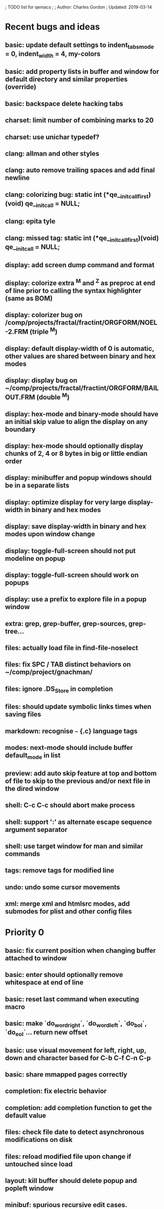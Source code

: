 ; TODO list for qemacs
;
; Author: Charles Gordon
; Updated: 2019-03-14

* Recent bugs and ideas

** basic: update default settings to indent_tabs_mode = 0, indent_width = 4, my-colors
** basic: add property lists in buffer and window for default directory and similar properties (override)
** basic: backspace delete hacking tabs
** charset: limit number of combining marks to 20
** charset: use unichar typedef?
** clang: allman and other styles
** clang: auto remove trailing spaces and add final newline
** clang: colorizing bug: static int (*qe__initcall_first)(void) qe__init_call = NULL;
** clang: epita tyle
** clang: missed tag: static int (*qe__initcall_first)(void) qe__init_call = NULL;
** display: add screen dump command and format
** display: colorize extra ^M and ^Z as preproc at end of line prior to calling the syntax highlighter (same as BOM)
** display: colorizer bug on /comp/projects/fractal/fractint/ORGFORM/NOEL-2.FRM (triple ^M)
** display: default display-width of 0 is automatic, other values are shared between binary and hex modes
** display: display bug on ~/comp/projects/fractal/fractint/ORGFORM/BAILOUT.FRM (double ^M)
** display: hex-mode and binary-mode should have an initial skip value to align the display on any boundary
** display: hex-mode should optionally display chunks of 2, 4 or 8 bytes in big or little endian order
** display: minibuffer and popup windows should be in a separate lists
** display: optimize display for very large display-width in binary and hex modes
** display: save display-width in binary and hex modes upon window change
** display: toggle-full-screen should not put modeline on popup
** display: toggle-full-screen should work on popups
** display: use a prefix to explore file in a popup window
** extra: grep, grep-buffer, grep-sources, grep-tree...
** files: actually load file in find-file-noselect
** files: fix SPC / TAB distinct behaviors on ~/comp/project/gnachman/
** files: ignore .DS_Store in completion
** files: should update symbolic links times when saving files
** markdown: recognise ~~~ {.c} language tags
** modes: next-mode should include buffer default_mode in list
** preview: add auto skip feature at top and bottom of file to skip to the previous and/or next file in the dired window
** shell: C-c C-c should abort make process
** shell: support ':' as alternate escape sequence argument separator
** shell: use target window for man and similar commands
** tags: remove tags for modified line
** undo: undo some cursor movements
** xml: merge xml and htmlsrc modes, add submodes for plist and other config files

* Priority 0

** basic: fix current position when changing buffer attached to window
** basic: enter should optionally remove whitespace at end of line
** basic: reset last command when executing macro
** basic: make `do_word_right`, `do_word_left`, `do_bol`, `do_eol`... return new offset
** basic: use visual movement for left, right, up, down and character based for C-b C-f C-n C-p
** basic: share mmapped pages correctly
** completion: fix electric behavior
** completion: add completion function to get the default value
** files: check file date to detect asynchronous modifications on disk
** files: reload modified file upon change if untouched since load
** layout: kill buffer should delete popup and popleft window
** minibuf: spurious recursive edit cases.
** shell: start-shell should kill popup window
** shell: A-x kill-buffer RET -> hang
** shell: turn on interactive mode on commands that move the cursor to EOB
** shell: asynchronous input buffer
** shell: give commands a chance to execute for macros to behave correctly
** shell: A-y at process prompt
** shell: fix very long lines in shell buffer
** shell: C-x RET should switch to last process buffer and move to the end of buffer
** undo: saving the file kills the redo stack!
** undo: when undo resets the modified buffer flag, this prevents file save
** xml/htmlsrc: scan for `</script>` beyond end of very long line

* Priority 1

** archive: issue with current directory
** archive: add API to register new file formats
** basic: improve speed: C-x C-f ~/x2m RET A-r 20140101 RET 20140101 RET -> 96s
** basic: improve speed: C-x C-f ~/x2m RET C-u 1000 C-n -> 4s
** basic: check abort during long operations: bufferize input and check for ^G
** basic: show memory stats in describe-buffer and about-qemacs
** basic: fix mode setting mess
** basic: fix default wrap setting mess
** basic: fix fuzzy completion when single unanchored match
** basic: make styles and log buffers read-only and display as binary
** basic: optional 64-bit offsets on 64-bit systems, use typedef for buffer offsets
** basic: fix behaviour on overlong lines
** basic: fix offset when exiting s->hex_mode
** charset: detect bad encoding and use errno to tell caller
** charset: use rune and u8 types
** charset: auto/mixed eol mode
** charset: display ^L as horizontal line and consider as linebreak character
** charset: \u200c -> zero width
  cp="200B" na="ZERO WIDTH SPACE" alias="ZWSP"
  cp="200C" na="ZERO WIDTH NON-JOINER" alias="ZWNJ"
  cp="200D" na="ZERO WIDTH JOINER" alias="ZWJ"
  cp="200E" na="LEFT-TO-RIGHT MARK" alias="LRM"
  cp="200F" na="RIGHT-TO-LEFT MARK" alias="RLM"
** extras: do_transpose should take argval and swap distant fragments
** completion: minibuffer completion: bad return on C-x C-f . SPC qe SPC RET
** config: reparse .qerc upon change
** dired: use window/buffer caption for directory and sizes description
** dired: display directory links as directories and links, group with directories
** dired: fork process and use asynchronous function to:
   - list directory contents
   - track directory contents file stats
   - compute subdirectory sizes
** display: API: use style cache in DisplayState
** display: API: remove screen argument in release_font
** display: API: remove screen argument in glyph_width
** display: API: add create-style(name, properties)
** display: use true colors on capable terminals
** doc: migrate TODO and documentation to markdown or reStructuredText
** doc: rewrite TODO file with more sections and explanations
** doc: migrate coding-rules.html to markdown
** files: add hook on file change
** files: handle files starting with re:
** files: check file permissions.
** files: use trick for entering spaces in filename prompts without completion
** files: fix s->offset reset to 0 upon C-x C-f newfile ENT C-x 2 C-x b ENT
** files: insert-file: load via separate buffer with charset conversion
** files: reload-file on C-x C-r
** files: qe_load_file should split screen evenly for LF_SPLIT_SCREEN flag
** help: info-mode
** help: qemacs-faq on C-h C-f
** help: qemacs-manual on C-h m
** help: add inline documentation for commands on C-h C-f
** help: data-directory, data-path...
** basic: frame-title-format and mode-line-format
** basic: transient-mark-mode to highlight the current region
** basic: delete-selection-mode to delete the highlighted region on DEL and typing text
** html: &#x200c; -> zero width causes missing chars at end of line
** html: mode_probe fails on junk/Books/881256329.epub/OEBPS/Attributes.xhtml when cycling
** html: preview mode does not work
** html: checksum stuff does not work
** macros: allow redefining the keyboard macro embedding itself
** macros: show-macro, dump-macro to ease macro debugging and timing
** macros: fix macro slowliness in 6000 line buffer junk/dirs/x
** macros: do not use visual movement inside macros (definition and execution)
** macros: do not redisplay during macro execution, esp with prefix
** macros: check for abort during repeated command execution
** macros: check for failure during repeated command execution
** markdown: a_bb_c should not detect bb as underlined
** minibuf: use more mode specific bindings
** minibuf: minibuffer-electric-yank in minibuffer to fix pathname
** minibuf: minibuffer input ~ should not kill http: prefix
** php: improve coloring
** preview-mode: typing text should auto-search
** screen: check coordinate system to 1000 based with optional sidebars
** search: improve speed finally
** search: add low-level accelerator function
** search: use do_isearch or similar to input string and options 
   for other search commands: do_search_string, do_query_replace, 
   count-matches, delete-matching-lines (might need recursive edit)
** search: add regex support
** search: hex-mode search strings should mix hex ut8 strings and ASCII control char names
** search: handle word and case toggles matches in query-replace
** session: register session store functions
** session: save previous answers, ...
** session: save preview mode, buffer modes and properties
** session: save process buffers?  non file-based buffers?  dired buffers?
** shell: handle long shell lines
** shell: fix screen size notifications, SIGWINCH signals and ioctl
** shell: fix crash bug when invoking qemacs recursively in the terminal
** shell: set current directory of new shell buffer to that of current window
** shell: use auxiliary buffer to make process input asynchronous
** shell: other buffer modification functions in shell input region
** syntax: fix overlong line coloring
** syntax: support ReStructuredText (RST)
** tiny: remove extra features
** undo: store cursor movements in undo records
** undo: kill redo list when forking after undo
** undo: undo should handle sequence of undo records upto tagged start.
** undo: add disable-undo for tests and benchmarking
** x11: handle X11 window manager close window event and exit cleanly

* Priority 2

** basic: completion in load-resource-file
** basic: elastic-tabs
** basic: indent-rigidly
** basic: scripting
** basic: fix colors, default schemes...
** basic: disable messages from commands if non-interactive (eg: set-variable)
** basic: make style-buffer-mode and log-buffer-mode
** charset: better display of invalid utf-8 encodings
** charset: change character detection API to handle cross page spanning
** charset: fix eb_prev_char to handle non self-synchronizing charsets
** charset: handle chinese encodings
** charset: handle euc-kr
** charset: autodetect sjis, euc-jp...
** charset: update cp directory from more recent unicode tables
** charset: UTF-8 variants: CESU-8, Modified UTF-8, UTF-16
** charset: UTF-1 obsolete standard encoding for Unicode
** charset: handle tty-width to compute alignement in dired, bufed...
** clang: align multi line comments leading * one space to the right
** clang: fix C indentation inside comments
** clang: fix C indentation inside struct, array and enum initializers
** dired: keep dired current file upon: RET C-x C-k RET
** dired: fork for directory scan, background inode tracking, dir size scan
** extra: add function to add entry in TODO.org
** hex: extend hex mode to support 16,32,64 bit words as little and big endian
** html/xml: merge xml / htmlsrc modes
** html/xml: fix colorizer for multi-line tags and attributes
** macros: improve dump-macro to convert macro to string
** macros: fix dump-macro to save/restore last-kbd-macro to/from session
** macros: do not store messages during repeated macro execution or limit buffer size
** macros: name-last-kbd-macro
** macros: fix source syntax issues
   (define-macro "last-kbd-macro" "A-fA-fC-FC-FC-@C-EA-wC-AC-NC-XnC-YC-MC-Xp")
   (define-macro "last-kbd-macro" "A\-f")
   ---   - - -
   (define-macro "last-kbd-macro" "---   - - -C-M
   <Down><Up><Right><Left>")
   <><>(define-macro "last-kbd-macro" "\<>\<>")
** modes: header-line format
** modes: mode-line format
** modes: display filename relative to current directory instead of buffer name on mode-line
** modes: major and minor modes
** modes: split modes into colorizers, interaction, io, charset, eoltype
** script: expression evaluator
** search: count-words, wc
** search: stats command for word count and mode specific stats
** undo: limit size of undo buffers (undo-outer-limit, default 3000000)
** undo: add undo records for styles, modes...
** undo: disable undo for archive parse and uncompress phases
** undo: compress logs and limit size
** variables: set variable values via function pointer
** variables: add boolean variables

* Priority 3

* Basic stuff

** xml: crash bug on johnmacfarlane.net/texmath.xhtml
** completion: abbreviate lines in file completion list popup
** display: wrap long lines past line numbers column
** shell: tty_put_char should convert charsets
** shell: current path in compile set to current buffer path
** shell: current path retrieved from shell prompt backwards from point
** avoid error in new file
** add custom memory handling functions.
** use failsafe memory allocator and longjmp recover.
** redefine KEY_Fx to make them sequential
** move ungot_key to key_context
** static init_call stuff ?
** add default charset for new buffer creation, set that to utf8
** splitting pages should fall on 32 bit boundaries (difficult)
** handle broken charset sequences across page boundaries
** add command help/description in declarations
** make command declaration macros standalone
** allow recursive main loop, and remove input callbacks
** fix column computation based on display properties:
  (variable pitch, tabs, ^x and \uxxxx stuff -- emacs behaviour) ?
** synced virtual buffers with restricted range
** unsynced virtual buffers with restricted range and specific mode/charset
** spell checker
** printing support
** bfs: built in file system for embedded extensions and files
   Jasspa bfs is way too complicated, make simpler system
** notes
** C-x x next-buffer ??? Move to the next buffer.
** abbreviation mode
** qe_realloc: typed and clear reallocated area

* Moving / Editing

** remote editing
** blink-and-insert on ) } ] >
** fix scroll up/down to move point if already at end
** move by paragraph on M-[ and M-]
** scroll horizontally on M-{ and M-}
** scroll up/down with argument should scroll by screen row.
** simplify C-z A-z accordingly
** accented letters on OS/X
** combining unicode glyphs produce bogus cursor positions
   example: V M-'
   this problem occurs if no combined glyph exists.
   qemacs does not take into account combination performed by the terminal.
   Terminal glyph width of 0 should be supported.
** deal with accents in filenames (OS/X uses separate utf8 accents)
** auto-fill-mode
** auto-revert-mode, global-auto-revert-mode, auto-revert-tail-mode
** rectangular regions, cut/paste

* Windowing / Display

** window scrolling not emulated in tty (check ^Z in recursive eps)
** multiple frames
** lingering windows
** cursor not found on doc/256colors.raw if truncate-lines=1
** enlarge-window-interactively
** enlarge-window-horizontally
** enlarge-window
** tab cursor displayed size
** improve speed of text renderer / improve truncate mode
merge some good parts with CSS renderer ?.
Suppress CRC hack (not reliable).
** display alternate cursor in non active column in hex mode.
** fix crash bug on fragments longer than MAX_SCREEN_WIDTH.
** vertical scroll bar
** menu / context-menu / toolbars / dialogs
** improve layout scheme for better scalability.
** scrolling by window size should position cursor differently
** emulation mode to use line-drawing characters for window borders

* Clean window deletion mess:

** avoid problems with popups (kill_buffer, delete_window)
** detach window from tree and keep attached to buffer if last
** detach window from tree and put in delayed free tree otherwise

edit_close(s)
do_delete_window(s)
  bufed_select(s) if vertical split
  dired_select(s) if vertical split
do_popup_exit(s)
do_delete_other_windows(s) deletes other windows (!)
do_minibuffer_exit(s) also deletes completion_popup
insert_window_left()  deletes some left-most windows
  do_list_buffers()
  do_dired()

* Search / Replace

** search: regex search/replace
** search: query replace across multiple files
** search: query replace options: u -> undo last change

* Unicode / bidir

** set_input_method() and set_buffer_file_coding_system() in config file.
** fix kana input method
** charset: add JIS missing encoding functions
** add JIS charset probing functions
** test Hebrew keymap support.

* X11 display / graphics

** clip display by popup size
** move -nw cmd line option to tty.c and make term_probe return better score
** remember X11 window positions and restore layout ?
** improve image viewer.
** faster video handling (generalize invalidate region system)
** integrate tinySVG renderer based on the new libraster.
** implement wheel mode in CSS display.
** fix configure for missing support: x11 xv png ...
** add configure --disable-graphics
** dpy_open_font should never return NULL, must have a system font.

* Outline / Org mode

** outline styles
** implement hide / show regions

* C mode

** c-indent
** indent-with-tabs
** stats command for slcc
** improve tag support:
*** tag multiple files and buffers
*** tag project files recursively
*** save tags to QTAGS or .qetags file
*** handle multiple tag files
*** update tag files automatically
*** list-definitions with hot load function
*** show-definition in popup
*** handle standard libraries with tag system
*** generate #include lines automatically
** see if java/javascript/c++ is OK.
** autocomplete keyword, function, variable, member names
** automatic indentation detection
** c-mode descendants:
*** as-mode: ActionStript files
*** awk-mode
*** C++ mode
*** objc-mode: Objective C
*** csharp-mode: C#
*** d-mode
*** java-mode
*** javascript-mode, js-mode -> javascript files
*** json-mode
*** scala-mode
*** yacc-mode
*** go-mode
*** idl-mode
*** typescript-mode
*** jspp-mode: JS++

* HTML mode

** distribute libqhtml as a separate project
** OPTIMIZE eb_nextc et al or always duplicate box content (big speed improvement).
** polish end of line offset/cursor displacement support.
** handle implicit TR
** add file referencing (<?xml-stylesheet type="text/css" href="xxx"?>, <link>, etc...)
** fix LI numbering with VALUE attribute (cannot use CSS). Verify counter-reset semantics.
** (z-index) floats must be displayed after all other stuff.
** <NOBR> is sometimes incorrect.
** more font style synthesis in html2ppm.
** add xml CDATA parsing

* Shell

** fix bof/eof shell mode
** allow quoting of special keys : let do_char insert xterm/vt100
  key sequence to allow typing special keys into shell process
** fix terminal size inside shell window ?
** cmdline arg to force lines and columns to test shell.
** toggling interactive shell mode is not automatic enough
** man pager -> more bindings, such as RET -> push-button (jump to map page)
** accented letter input in shell mode
** transcode between tty charset and shell buffer charset
** track unsupported escapes in shell buffer
** doctor command should create and show *trace* buffer, remove eb_new kludge
** use colorized buffer for *trace* buffer to flag tty input, shell output, supported and unsupported escapes.
** telnet-mode: Connect to a remote computer using telnet

* Dired

** use buffer specific load functions
** separate buffer for each directory
** adjust dired gutter width for max name length
** snap dired left window horiz scroll
** make dired left window temporary popleft window
** improve dired (file commands, nicer display)
*** t -> dired-touch
*** | -> dired-shell-command
*** D -> dired-mkdir
** make archive mode use dired commands

* Modes

** compress mode file save to compressed format
** auto-compression-mode
** rethink mode specific commands -> add inheritance for all commands ?
** mode inheritance
** calculator / spreadsheet mode
** calendar mode
** email reader mode: mail / rmail
** news reader mode
** irc client mode
** ispell
** twitter
** rss
** set-gosmacs-bindings
** wikipedia mode
** info-mode: unix info mode

** improve latex-mode

*** mode for tek style sheets
*** mode for texi intermediary files
*** latex-mode: LaTeX documents.
*** bibtex-mode
*** tex-mode: TeX or LaTeX documents.

** vim mode.
** minor modes with key override such as "preview" mode
** merge hex-mode and binary-mode
** mode for undo buffers
** visual-diff-mode: Use color-coding to compare two buffers.

** improve existing language modes:

*** ada-mode
*** asm-mode: handle various assembly styles
*** calc-mode: fix syntax, disable C++ comments
*** cmake-mode
*** cobol-mode
*** css-mode
*** erlang-mode
*** fcl-mode
*** forth-mode
*** fortran-mode
*** haskell-mode
*** html-mode: support hex entities
*** julia-mode
*** lisp-mode
*** lua-mode
*** makefile-mode: Gnu and other makefiles.
*** markdown-mode: syntax modes for toml, bash (bash output), sh, text, txt
*** ocaml-mode
*** pascal-mode
*** perl-mode
*** php-mode
*** postscript-mode: more restrictive match
*** python-mode
*** r-mode
*** ruby-mode
*** scheme-mode
*** scilab-mode
*** sh-mode: Handle here documents
*** sh-mode: Handle multiline strings
*** sh-mode: shell script files
*** sql-mode
*** vbasic-mode: more restrictive matcher because .cls files may be latex

** missing languages:
*** asp-mode:
*** automake-mode:
*** bat-mode: DOS command.com batch files.
*** bennugd-mode
*** bluespec-mode
*** boo-mode
*** cg-mode
*** changelog-mode
*** chdr-mode
*** cmd-mode: Windows cmd.exe command files.
*** conf-mode: configuration files.
*** cuda-mode
*** DCL mode
*** def-mode
*** desktop-mode
*** diff-mode
*** doc-mode
*** docbook-mode
*** dosbatch-mode
*** dot-mode
*** dpatch-mode
*** dtd-mode
*** eiffel-mode
*** exelis-mode
*** fsharp-mode
*** gams-mode: GAMS files.
*** gap-mode
*** glsl-mode
*** gtkrc-mode
*** haddock-mode
*** imagej-mode
*** ini-mode: Windows .ini files.
*** j-mode
*** language-mode
*** libtool-mode
*** literate-mode
*** log-mode
*** m4-mode: M4 macro processor files
*** maildrop-mode: for .mailfilter
*** mallard-mode
*** matlab-mode
*** mediawiki-mode
*** modelica-mode
*** mxml-mode
*** nemerle-mode
*** netrexx-mode
*** nroff-mode
*** nsis-mode
*** objj-mode
*** ocl-mode
*** octave-mode
*** ooc-mode
*** opal-mode
*** opencl-mode
*** patch-mode
*** pkgconfig-mode
*** po-mode: translation files
*** prolog-mode
*** protobuf-mode
*** puppet-mode
*** rpmspec-mode
*** sml-mode
*** sparql-mode
*** systemverilog-mode
*** t2t-mode
*** tcl-mode: Tcl files.
*** texinfo-mode
*** vala-mode
*** vbnet-mode
*** verilog-mode
*** vhdl-mode: VHDL files.
*** xslt-mode

** syntax: look at qmake, cmake, scons, ant, maven...
** syntax: look at typescript, bitC

* Ideas from other editors

** prevent edit in browse mode (currently called preview-mode)
** dynamic project based settings, include, exclude patterns...
** electric-c-mode
** http request with headings
** save file to non existent path -> create path.
** dired view with outline and expand/collapse
** dired view with generalized file matcher
** open file with fuzzy completion
** execute command with fuzzy completion
** completion with fuzzy matching
** find-file: gist:snippet
** new flavor for GoogleClosureCompiler

** use Unicode file hierarchy for code page files
** handle or remove extra code page files:

APL-ISO-IR-68.TXT GSM0338.TXT SGML.TXT
CP1006.TXT CP1253.TXT CP1254.TXT CP1255.TXT CP1258.TXT
CP775.TXT CP855.TXT CP856.TXT CP857.TXT CP860.TXT CP861.TXT
CP862.TXT CP863.TXT CP864.TXT CP865.TXT CP869.TXT CP874.TXT CP932.TXT
JIS0201.TXT SHIFTJIS.TXT
euc-jis-2004-std.txt iso-2022-jp-2004-std.txt jisx0213-2004-std.txt
sjis-0213-2004-std.txt
MAC-CYRILLIC.TXT MAC-GREEK.TXT MAC-ICELAND.TXT MAC-TURKISH.TXT 
cpdata.txt
koi8_ru.cp

emacs-22 bindings:
C-x ` for next-error
M-g M-g goto-line (with prefix argument)
M-g M-p previous-error
M-g M-n next-error

create tags in other languages:
ats.c:201:                        style = ATS_STYLE_FUNCTION;
elm.c:233:                    style = ELM_STYLE_FUNCTION;
extra-modes.c:515:                    style = VIM_STYLE_FUNCTION;
extra-modes.c:686:                        style = PASCAL_STYLE_FUNCTION;
extra-modes.c:866:                style = ADA_STYLE_FUNCTION;
extra-modes.c:1017:                style = FORTRAN_STYLE_FUNCTION;
extra-modes.c:1086:                style = INI_STYLE_FUNCTION;
extra-modes.c:1706:                    SET_COLOR(str, start, i, LUA_STYLE_FUNCTION);
extra-modes.c:1973:                    SET_COLOR(str, start, i, JULIA_STYLE_FUNCTION);
extra-modes.c:2194:                    style = HASKELL_STYLE_FUNCTION;
extra-modes.c:2551:                    style = COFFEE_STYLE_FUNCTION;
extra-modes.c:2793:                    style = PYTHON_STYLE_FUNCTION;
extra-modes.c:3285:                    style = RUBY_STYLE_FUNCTION;
extra-modes.c:3540:                style = ERLANG_STYLE_FUNCTION;
extra-modes.c:3829:                    style = ELIXIR_STYLE_FUNCTION;
extra-modes.c:4054:                    style = OCAML_STYLE_FUNCTION;
extra-modes.c:4165:                style = EMF_STYLE_FUNCTION;
extra-modes.c:4331:                    style = AGENA_STYLE_FUNCTION;
extra-modes.c:4693:                        style = SCAD_STYLE_FUNCTION;
groovy.c:425:                    style = GROOVY_STYLE_FUNCTION;
icon.c:177:                    style = ICON_STYLE_FUNCTION;
jai.c:215:                    style = JAI_STYLE_FUNCTION;
latex-mode.c:94:            SET_COLOR(str, start, i, LATEX_STYLE_FUNCTION);
makemode.c:253:                    SET_COLOR(str, start, i, CMAKE_STYLE_FUNCTION);
nim.c:306:                    style = NIM_STYLE_FUNCTION;
rlang.c:169:                    style = R_STYLE_FUNCTION;
rust.c:249:                    style = RUST_STYLE_FUNCTION;
swift.c:284:                    style = C_STYLE_FUNCTION;
virgil.c:426:                    style = VIRGIL_STYLE_FUNCTION;

** Missing commands:

find-file-existing
find-other-frame on C-x 5 f, C-x 5 C-f
find-other-window on C-x 4 f, C-x 4 C-f
find-other-read-only on C-x C-r
find-file-read-only-other-frame on C-x 5 r
find-file-read-only-other-window on C-x 4 r
save-modified-buffers on C-x s
show-matching-delimiters
vim-mode on .vim*
toggle-full-screen -> unsupported if screen->dpy_full_screen is NULL
find-file: should support scp syntax for remote loading
ssh: should use the host name and get files via scp syntax
charset: set-eol-type should take a string: auto/binary/dos/unix/mac/0/1/2...
archive: use window/buffer caption for output description
files: handle files with embedded spaces
images: filtered scaling
images: zoom, pan, rotate, describe, peek-color, histogram...
images: multiview, wallpaper...
images: use screen aspect-ratio...
images: display info on modeline
images: prevent display if not invalid
